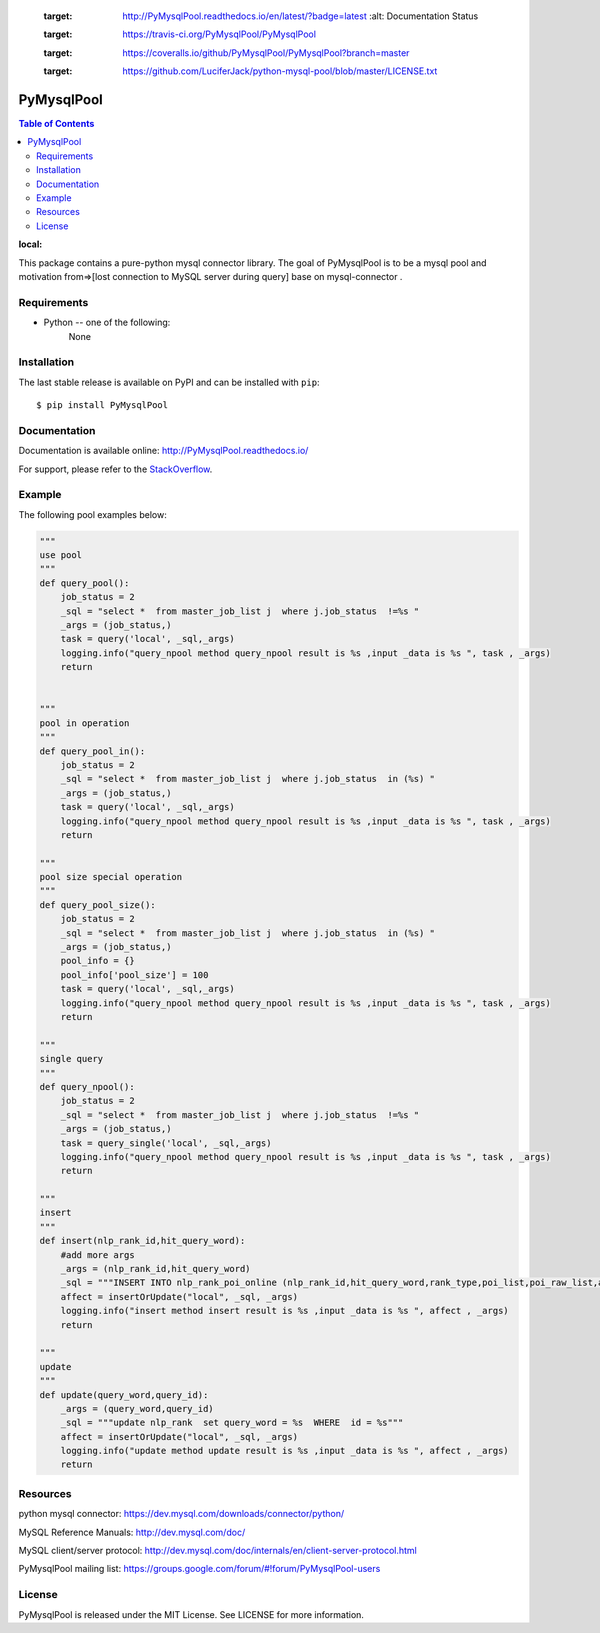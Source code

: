     .. image:: https://readthedocs.org/projects/PyMysqlPool/badge/?version=latest
    :target: http://PyMysqlPool.readthedocs.io/en/latest/?badge=latest
        :alt: Documentation Status

    .. image:: https://travis-ci.org/PyMysqlPool/PyMysqlPool.svg?branch=master
    :target: https://travis-ci.org/PyMysqlPool/PyMysqlPool

    .. image:: https://coveralls.io/repos/PyMysqlPool/PyMysqlPool/badge.svg?branch=master&service=github
    :target: https://coveralls.io/github/PyMysqlPool/PyMysqlPool?branch=master

    .. image:: https://img.shields.io/badge/license-MIT-blue.svg
    :target: https://github.com/LuciferJack/python-mysql-pool/blob/master/LICENSE.txt


PyMysqlPool
=======

.. contents:: Table of Contents
:local:

This package contains a pure-python mysql connector library. The goal of PyMysqlPool
is to be a  mysql pool and motivation from=>[lost connection to MySQL server during query]  base on mysql-connector .

Requirements
-------------

* Python -- one of the following:
    None


Installation
------------

The last stable release is available on PyPI and can be installed with ``pip``::

    $ pip install PyMysqlPool


Documentation
-------------

Documentation is available online: http://PyMysqlPool.readthedocs.io/

For support, please refer to the `StackOverflow
<http://stackoverflow.com/questions/tagged/PyMysqlPool>`_.

Example
-------

The following pool examples below:


.. code:: python


    """
    use pool
    """
    def query_pool():
        job_status = 2
        _sql = "select *  from master_job_list j  where j.job_status  !=%s "
        _args = (job_status,)
        task = query('local', _sql,_args)
        logging.info("query_npool method query_npool result is %s ,input _data is %s ", task , _args)
        return


    """
    pool in operation
    """
    def query_pool_in():
        job_status = 2
        _sql = "select *  from master_job_list j  where j.job_status  in (%s) "
        _args = (job_status,)
        task = query('local', _sql,_args)
        logging.info("query_npool method query_npool result is %s ,input _data is %s ", task , _args)
        return

    """
    pool size special operation
    """
    def query_pool_size():
        job_status = 2
        _sql = "select *  from master_job_list j  where j.job_status  in (%s) "
        _args = (job_status,)
        pool_info = {}
        pool_info['pool_size'] = 100
        task = query('local', _sql,_args)
        logging.info("query_npool method query_npool result is %s ,input _data is %s ", task , _args)
        return

    """
    single query
    """
    def query_npool():
        job_status = 2
        _sql = "select *  from master_job_list j  where j.job_status  !=%s "
        _args = (job_status,)
        task = query_single('local', _sql,_args)
        logging.info("query_npool method query_npool result is %s ,input _data is %s ", task , _args)
        return

    """
    insert
    """
    def insert(nlp_rank_id,hit_query_word):
        #add more args
        _args = (nlp_rank_id,hit_query_word)
        _sql = """INSERT INTO nlp_rank_poi_online (nlp_rank_id,hit_query_word,rank_type,poi_list,poi_raw_list,article_id,city_id,status,create_time,version,source_from) VALUES (%s,%s,%s, %s, %s,%s, %s,%s, %s,%s,%s)"""
        affect = insertOrUpdate("local", _sql, _args)
        logging.info("insert method insert result is %s ,input _data is %s ", affect , _args)
        return

    """
    update
    """
    def update(query_word,query_id):
        _args = (query_word,query_id)
        _sql = """update nlp_rank  set query_word = %s  WHERE  id = %s"""
        affect = insertOrUpdate("local", _sql, _args)
        logging.info("update method update result is %s ,input _data is %s ", affect , _args)
        return



Resources
---------

python mysql connector: https://dev.mysql.com/downloads/connector/python/

MySQL Reference Manuals: http://dev.mysql.com/doc/

MySQL client/server protocol:
http://dev.mysql.com/doc/internals/en/client-server-protocol.html

PyMysqlPool mailing list: https://groups.google.com/forum/#!forum/PyMysqlPool-users

License
-------

PyMysqlPool is released under the MIT License. See LICENSE for more information.